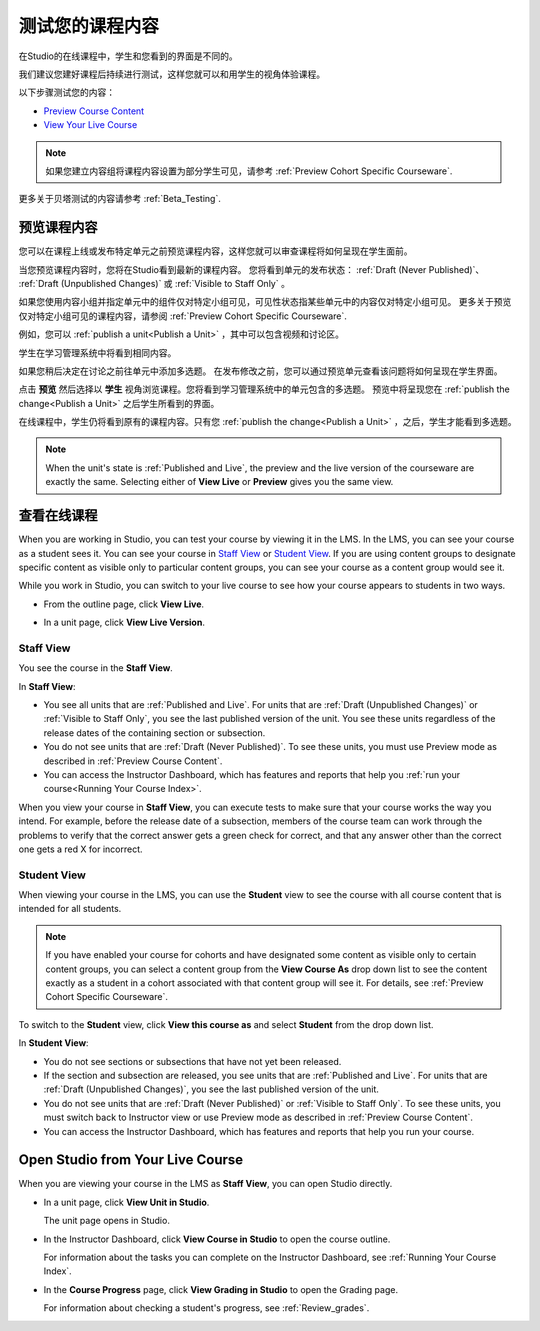 .. _Testing Your Course Content:

###########################
测试您的课程内容
###########################

在Studio的在线课程中，学生和您看到的界面是不同的。

我们建议您建好课程后持续进行测试，这样您就可以和用学生的视角体验课程。

以下步骤测试您的内容：

* `Preview Course Content`_
* `View Your Live Course`_

.. note:: 
  如果您建立内容组将课程内容设置为部分学生可见，请参考 :ref:`Preview Cohort Specific
  Courseware`.

更多关于贝塔测试的内容请参考
:ref:`Beta_Testing`.

.. _Preview Course Content:

*************************
预览课程内容
*************************

您可以在课程上线或发布特定单元之前预览课程内容，这样您就可以审查课程将如何呈现在学生面前。
 
当您预览课程内容时，您将在Studio看到最新的课程内容。
您将看到单元的发布状态： :ref:`Draft
(Never Published)`、 :ref:`Draft (Unpublished Changes)` 或 :ref:`Visible to
Staff Only` 。

如果您使用内容小组并指定单元中的组件仅对特定小组可见，可见性状态指某些单元中的内容仅对特定小组可见。
更多关于预览仅对特定小组可见的课程内容，请参阅 :ref:`Preview Cohort Specific Courseware`.

例如，您可以 :ref:`publish a unit<Publish a Unit>` ，其中可以包含视频和讨论区。

.. image:: ../../../shared/building_and_running_chapters/Images/test-unit-studio.png
 :alt: A unit in Studio with a video and discussion

学生在学习管理系统中将看到相同内容。

.. image:: ../../../shared/building_and_running_chapters/Images/test-unit-lms.png
 :alt: A unit in the LMS with a video and discussion

如果您稍后决定在讨论之前往单元中添加多选题。
在发布修改之前，您可以通过预览单元查看该问题将如何呈现在学生界面。

.. image:: ../../../shared/building_and_running_chapters/Images/test-unit-studio-added-comp.png
 :alt: A unit in Studio with a video and multiple choice problem. (The
   discussion component below the multiple choice problem is not included in
   the screen capture).

点击 **预览** 然后选择以 **学生** 视角浏览课程。您将看到学习管理系统中的单元包含的多选题。
预览中将呈现您在 :ref:`publish the
change<Publish a Unit>` 之后学生所看到的界面。

.. image:: ../../../shared/building_and_running_chapters/Images/test-unit-lms-added-comp.png
 :alt: A unit in the LMS with "View as Student" selected, showing a video and
  a multiple choice problem. (The discussion component below the multiple
  choice problem is not included in the screen capture).

在线课程中，学生仍将看到原有的课程内容。只有您 :ref:`publish the change<Publish a Unit>` ，之后，学生才能看到多选题。

.. note:: When the unit's state is :ref:`Published and Live`, the preview and
   the live version of the courseware are exactly the same. Selecting either
   of **View Live** or **Preview** gives you the same view.


 
.. _View Your Live Course:

******************************************
查看在线课程
******************************************

When you are working in Studio, you can test your course by viewing it in the
LMS. In the LMS, you can see your course as a student sees it. You can see your
course in `Staff View`_ or `Student View`_. If you are using content groups to
designate specific content as visible only to particular content groups, you can
see your course as a content group would see it.

While you work in Studio, you can switch to your live course to see how your
course appears to students in two ways.

* From the outline page, click **View Live**.
   
  .. image:: ../../../shared/building_and_running_chapters/Images/test-outline-view-live.png
   :alt: View live button on the outline

* In a unit page, click **View Live Version**.
   
  .. image:: ../../../shared/building_and_running_chapters/Images/test-unit-view-live.png
   :alt: View Live Version button on the unit page

=================
Staff View
=================

You see the course in the **Staff View**.

.. image:: ../../../shared/building_and_running_chapters/Images/Live_Course_Staff_View.png
 :alt: Image of the Courseware page in a live course with Staff View indicated
  at top right and a View Unit in Studio button
 
In **Staff View**:

* You see all units that are :ref:`Published and Live`. For units that are
  :ref:`Draft (Unpublished Changes)` or :ref:`Visible to Staff Only`, you
  see the last published version of the unit. You see these units
  regardless of the release dates of the containing section or subsection.

* You do not see units that are :ref:`Draft (Never Published)`. To
  see these units, you must use Preview mode as described in :ref:`Preview
  Course Content`.

* You can access the Instructor Dashboard, which has features and reports that
  help you :ref:`run your course<Running Your Course Index>`.

When you view your course in **Staff View**, you can execute tests to make sure
that your course works the way you intend. For example,  before the release
date of a subsection, members of the course team can work through the problems
to verify that the correct answer gets a green check for correct, and that any
answer other than the correct one gets a red X for incorrect.

============
Student View
============

When viewing your course in the LMS, you can use the **Student** view to see the
course with all course content that is intended for all students.

.. note:: If you have enabled your course for cohorts and have designated some
  content as visible only to certain content groups, you can select a content
  group from the **View Course As** drop down list to see the content exactly
  as a student in a cohort associated with that content group will see it. For
  details, see :ref:`Preview Cohort Specific Courseware`.

To switch to the **Student** view, click **View this course as** and select
**Student** from the drop down list.

.. image:: ../../../shared/building_and_running_chapters/Images/test-view-as-student.png
 :alt: Image of the View Course As drop down list with Staff, Student, and
  named content group options

In **Student View**:

* You do not see sections or subsections that have not yet been released.

* If the section and subsection are released, you see units that are
  :ref:`Published and Live`. For units that are
  :ref:`Draft (Unpublished Changes)`, you see the last published version of the
  unit. 

* You do not see units that are :ref:`Draft (Never Published)` or
  :ref:`Visible to Staff Only`. To see these units, you must switch back to Instructor view or use Preview mode as described in :ref:`Preview Course Content`.

* You can access the Instructor Dashboard, which has features and reports that
  help you run your course.


*************************************
Open Studio from Your Live Course
*************************************

When you are viewing your course in the LMS as **Staff View**, you can open
Studio directly.
   
* In a unit page, click **View Unit in Studio**.
  
  .. image:: ../../../shared/building_and_running_chapters/Images/Live_Studio_from_LMS_Unit.png
   :alt: The View Unit in Studio button in an LMS unit

  The unit page opens in Studio.
 
* In the Instructor Dashboard, click **View Course in Studio** to open the
  course outline.
 
  .. image:: ../../../shared/building_and_running_chapters/Images/Live_Course_Instructor_Dashboard.png
    :alt: Image of the Instructor Dashboard in a live course with a View Course
        in Studio button

  For information about the tasks you can complete on the Instructor Dashboard,
  see :ref:`Running Your Course Index`.
 
* In the **Course Progress** page, click **View Grading in Studio** to open the
  Grading page.
 
  .. image:: ../../../shared/building_and_running_chapters/Images/Student_Progress.png
     :alt: Image of the Course Progress page for a student with a View  Grading
         in Studio button

  For information about checking a student's progress, see
  :ref:`Review_grades`.

